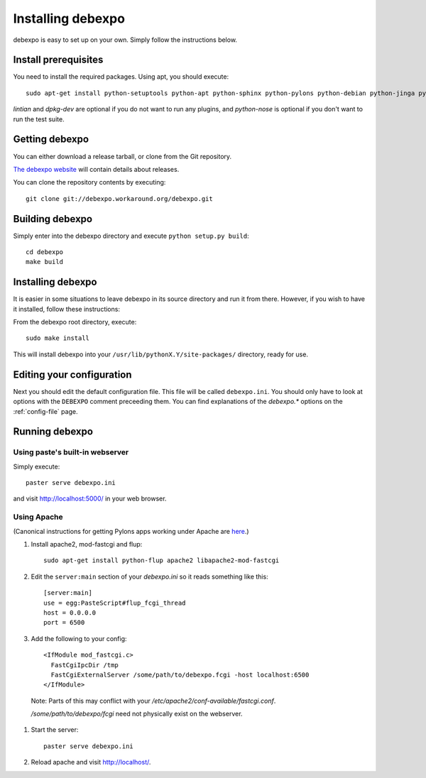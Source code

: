 .. _installing:

==================
Installing debexpo
==================

debexpo is easy to set up on your own. Simply follow the instructions below.

Install prerequisites
---------------------

You need to install the required packages. Using apt, you should execute::

    sudo apt-get install python-setuptools python-apt python-sphinx python-pylons python-debian python-jinga python-sqlalchemy python-soappy lintian dpkg-dev python-nose python-pybabel

`lintian` and `dpkg-dev` are optional if you do not want to run any plugins,
and `python-nose` is optional if you don't want to run the test suite.

Getting debexpo
---------------

You can either download a release tarball, or clone from the Git repository.

`The debexpo website <http://debexpo.workaround.org/>`_ will contain details
about releases.

You can clone the repository contents by executing::

    git clone git://debexpo.workaround.org/debexpo.git

Building debexpo
----------------

Simply enter into the debexpo directory and execute ``python setup.py build``::

    cd debexpo
    make build

Installing debexpo
------------------

It is easier in some situations to leave debexpo in its source directory and
run it from there. However, if you wish to have it installed, follow these
instructions:

From the debexpo root directory, execute::

    sudo make install

This will install debexpo into your ``/usr/lib/pythonX.Y/site-packages/``
directory, ready for use.

Editing your configuration
---------------------------

Next you should edit the default configuration file. This file will be called
``debexpo.ini``. You should only have to look at options with the ``DEBEXPO``
comment preceeding them. You can find explanations of the `debexpo.*` options
on the :ref:`config-file` page.

Running debexpo
---------------

Using paste's built-in webserver
^^^^^^^^^^^^^^^^^^^^^^^^^^^^^^^^

Simply execute::

    paster serve debexpo.ini

and visit http://localhost:5000/ in your web browser.

Using Apache
^^^^^^^^^^^^

(Canonical instructions for getting Pylons apps working under Apache are
`here <http://wiki.pylonshq.com/display/pylonsdocs/Running+Pylons+apps+with+Webservers>`_.)

#. Install apache2, mod-fastcgi and flup::

    sudo apt-get install python-flup apache2 libapache2-mod-fastcgi

#. Edit the ``server:main`` section of your `debexpo.ini` so it reads
   something like this::

    [server:main]
    use = egg:PasteScript#flup_fcgi_thread
    host = 0.0.0.0
    port = 6500
 
#. Add the following to your config::

    <IfModule mod_fastcgi.c>
      FastCgiIpcDir /tmp
      FastCgiExternalServer /some/path/to/debexpo.fcgi -host localhost:6500
    </IfModule>

  Note: Parts of this may conflict with your `/etc/apache2/conf-available/fastcgi.conf`.

  `/some/path/to/debexpo/fcgi` need not physically exist on the webserver.

#. Start the server::

    paster serve debexpo.ini

#. Reload apache and visit http://localhost/.
